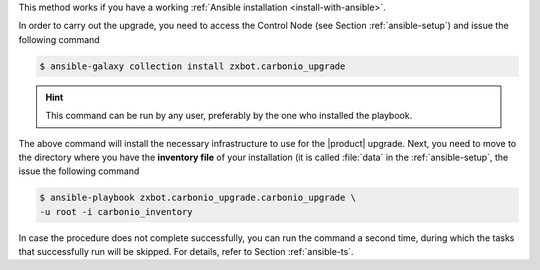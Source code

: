 
This method works if you have a working :ref:`Ansible installation
<install-with-ansible>`.

In order to carry out the upgrade, you need to access the Control Node
(see Section :ref:`ansible-setup`) and issue the following command

.. code:: console

   $ ansible-galaxy collection install zxbot.carbonio_upgrade

.. hint:: This command can be run by any user, preferably by the one
   who installed the playbook.

The above command will install the necessary infrastructure to use for
the |product| upgrade. Next, you need to move to the directory where
you have the **inventory file** of your installation (it is called
:file:`data` in the :ref:`ansible-setup`, the issue the following
command

.. code:: console

   $ ansible-playbook zxbot.carbonio_upgrade.carbonio_upgrade \
   -u root -i carbonio_inventory

In case the procedure does not complete successfully, you can run the
command a second time, during which the  tasks that successfully run
will be skipped. For details, refer to Section :ref:`ansible-ts`.
